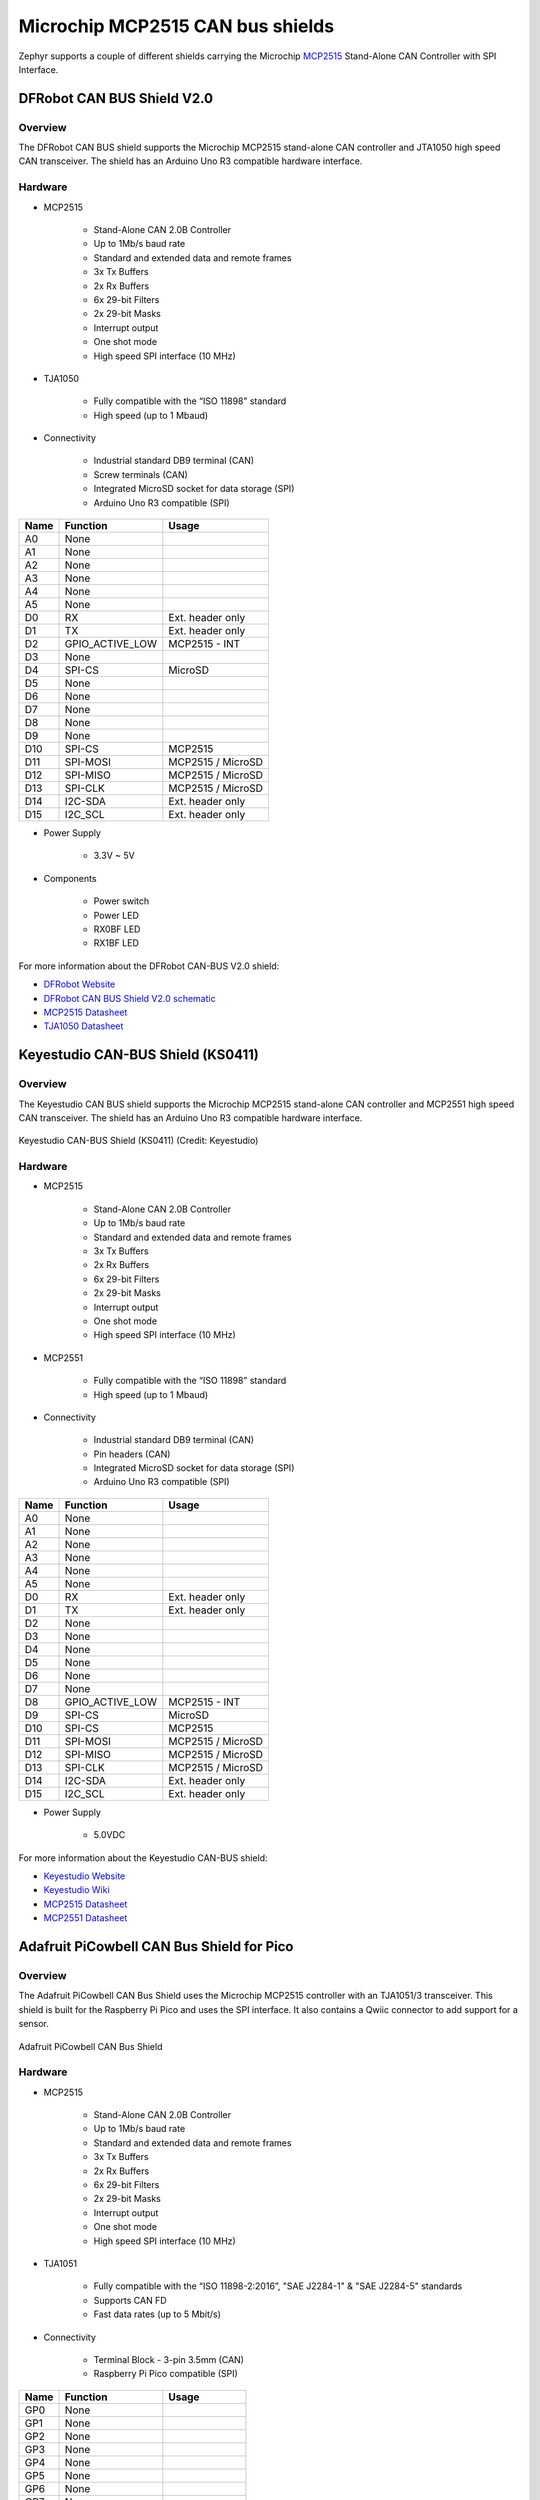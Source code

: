 .. _mcp2515_shield:

Microchip MCP2515 CAN bus shields
#################################

Zephyr supports a couple of different shields carrying the Microchip `MCP2515`_
Stand-Alone CAN Controller with SPI Interface.

DFRobot CAN BUS Shield V2.0
***************************

Overview
--------

The DFRobot CAN BUS shield supports the Microchip MCP2515 stand-alone CAN
controller and JTA1050 high speed CAN transceiver. The shield has an Arduino
Uno R3 compatible hardware interface.

.. figure:: dfrobot_can_bus_v2_0.jpg
   :align: center
   :alt: DFRobot_CAN_BUS_V2_0_SHIELD

Hardware
--------

- MCP2515

        - Stand-Alone CAN 2.0B Controller
        - Up to 1Mb/s baud rate
        - Standard and extended data and remote frames
        - 3x Tx Buffers
        - 2x Rx Buffers
        - 6x 29-bit Filters
        - 2x 29-bit Masks
        - Interrupt output
        - One shot mode
        - High speed SPI interface (10 MHz)

- TJA1050

        - Fully compatible with the “ISO 11898” standard
        - High speed (up to 1 Mbaud)

- Connectivity

        - Industrial standard DB9 terminal (CAN)
        - Screw terminals (CAN)
        - Integrated MicroSD socket for data storage (SPI)
        - Arduino Uno R3 compatible (SPI)

+-------+-----------------------+---------------------------+
| Name  | Function              | Usage                     |
+=======+=======================+===========================+
| A0    | None                  |                           |
+-------+-----------------------+---------------------------+
| A1    | None                  |                           |
+-------+-----------------------+---------------------------+
| A2    | None                  |                           |
+-------+-----------------------+---------------------------+
| A3    | None                  |                           |
+-------+-----------------------+---------------------------+
| A4    | None                  |                           |
+-------+-----------------------+---------------------------+
| A5    | None                  |                           |
+-------+-----------------------+---------------------------+
| D0    | RX                    | Ext. header only          |
+-------+-----------------------+---------------------------+
| D1    | TX                    | Ext. header only          |
+-------+-----------------------+---------------------------+
| D2    | GPIO_ACTIVE_LOW       | MCP2515 - INT             |
+-------+-----------------------+---------------------------+
| D3    | None                  |                           |
+-------+-----------------------+---------------------------+
| D4    | SPI-CS                | MicroSD                   |
+-------+-----------------------+---------------------------+
| D5    | None                  |                           |
+-------+-----------------------+---------------------------+
| D6    | None                  |                           |
+-------+-----------------------+---------------------------+
| D7    | None                  |                           |
+-------+-----------------------+---------------------------+
| D8    | None                  |                           |
+-------+-----------------------+---------------------------+
| D9    | None                  |                           |
+-------+-----------------------+---------------------------+
| D10   | SPI-CS                | MCP2515                   |
+-------+-----------------------+---------------------------+
| D11   | SPI-MOSI              | MCP2515 / MicroSD         |
+-------+-----------------------+---------------------------+
| D12   | SPI-MISO              | MCP2515 / MicroSD         |
+-------+-----------------------+---------------------------+
| D13   | SPI-CLK               | MCP2515 / MicroSD         |
+-------+-----------------------+---------------------------+
| D14   | I2C-SDA               | Ext. header only          |
+-------+-----------------------+---------------------------+
| D15   | I2C_SCL               | Ext. header only          |
+-------+-----------------------+---------------------------+


- Power Supply

        - 3.3V ~ 5V

- Components

        - Power switch
        - Power LED
        - RX0BF LED
        - RX1BF LED

For more information about the DFRobot CAN-BUS V2.0 shield:

- `DFRobot Website`_
- `DFRobot CAN BUS Shield V2.0 schematic`_
- `MCP2515 Datasheet`_
- `TJA1050 Datasheet`_

Keyestudio CAN-BUS Shield (KS0411)
**********************************

Overview
--------

The Keyestudio CAN BUS shield supports the Microchip MCP2515 stand-alone CAN
controller and MCP2551 high speed CAN transceiver. The shield has an Arduino
Uno R3 compatible hardware interface.

.. figure:: keyestudio_can_bus_ks0411.jpg
   :align: center
   :alt: Keyestudio CAN-BUS Shield (KS0411)

   Keyestudio CAN-BUS Shield (KS0411) (Credit: Keyestudio)

Hardware
--------

- MCP2515

        - Stand-Alone CAN 2.0B Controller
        - Up to 1Mb/s baud rate
        - Standard and extended data and remote frames
        - 3x Tx Buffers
        - 2x Rx Buffers
        - 6x 29-bit Filters
        - 2x 29-bit Masks
        - Interrupt output
        - One shot mode
        - High speed SPI interface (10 MHz)

- MCP2551

        - Fully compatible with the “ISO 11898” standard
        - High speed (up to 1 Mbaud)

- Connectivity

        - Industrial standard DB9 terminal (CAN)
        - Pin headers (CAN)
        - Integrated MicroSD socket for data storage (SPI)
        - Arduino Uno R3 compatible (SPI)

+-------+-----------------------+---------------------------+
| Name  | Function              | Usage                     |
+=======+=======================+===========================+
| A0    | None                  |                           |
+-------+-----------------------+---------------------------+
| A1    | None                  |                           |
+-------+-----------------------+---------------------------+
| A2    | None                  |                           |
+-------+-----------------------+---------------------------+
| A3    | None                  |                           |
+-------+-----------------------+---------------------------+
| A4    | None                  |                           |
+-------+-----------------------+---------------------------+
| A5    | None                  |                           |
+-------+-----------------------+---------------------------+
| D0    | RX                    | Ext. header only          |
+-------+-----------------------+---------------------------+
| D1    | TX                    | Ext. header only          |
+-------+-----------------------+---------------------------+
| D2    | None                  |                           |
+-------+-----------------------+---------------------------+
| D3    | None                  |                           |
+-------+-----------------------+---------------------------+
| D4    | None                  |                           |
+-------+-----------------------+---------------------------+
| D5    | None                  |                           |
+-------+-----------------------+---------------------------+
| D6    | None                  |                           |
+-------+-----------------------+---------------------------+
| D7    | None                  |                           |
+-------+-----------------------+---------------------------+
| D8    | GPIO_ACTIVE_LOW       | MCP2515 - INT             |
+-------+-----------------------+---------------------------+
| D9    | SPI-CS                | MicroSD                   |
+-------+-----------------------+---------------------------+
| D10   | SPI-CS                | MCP2515                   |
+-------+-----------------------+---------------------------+
| D11   | SPI-MOSI              | MCP2515 / MicroSD         |
+-------+-----------------------+---------------------------+
| D12   | SPI-MISO              | MCP2515 / MicroSD         |
+-------+-----------------------+---------------------------+
| D13   | SPI-CLK               | MCP2515 / MicroSD         |
+-------+-----------------------+---------------------------+
| D14   | I2C-SDA               | Ext. header only          |
+-------+-----------------------+---------------------------+
| D15   | I2C_SCL               | Ext. header only          |
+-------+-----------------------+---------------------------+


- Power Supply

        - 5.0VDC

For more information about the Keyestudio CAN-BUS shield:

- `Keyestudio Website`_
- `Keyestudio Wiki`_
- `MCP2515 Datasheet`_
- `MCP2551 Datasheet`_

Adafruit PiCowbell CAN Bus Shield for Pico
******************************************

Overview
--------

The Adafruit PiCowbell CAN Bus Shield uses the Microchip MCP2515 controller
with an TJA1051/3 transceiver. This shield is built for the Raspberry Pi Pico
and uses the SPI interface. It also contains a Qwiic connector to add support
for a sensor.

.. figure:: adafruit_can_picowbell.jpg
   :align: center
   :alt: Adafruit PiCowbell CAN Bus Shield

   Adafruit PiCowbell CAN Bus Shield

Hardware
--------

- MCP2515

        - Stand-Alone CAN 2.0B Controller
        - Up to 1Mb/s baud rate
        - Standard and extended data and remote frames
        - 3x Tx Buffers
        - 2x Rx Buffers
        - 6x 29-bit Filters
        - 2x 29-bit Masks
        - Interrupt output
        - One shot mode
        - High speed SPI interface (10 MHz)

- TJA1051

        - Fully compatible with the “ISO 11898-2:2016”, "SAE J2284-1" & "SAE J2284-5"  standards
        - Supports CAN FD
        - Fast data rates (up to 5 Mbit/s)

- Connectivity

        - Terminal Block - 3-pin 3.5mm (CAN)
        - Raspberry Pi Pico compatible (SPI)

+-------+-----------------------+---------------------------+
| Name  | Function              | Usage                     |
+=======+=======================+===========================+
| GP0   | None                  |                           |
+-------+-----------------------+---------------------------+
| GP1   | None                  |                           |
+-------+-----------------------+---------------------------+
| GP2   | None                  |                           |
+-------+-----------------------+---------------------------+
| GP3   | None                  |                           |
+-------+-----------------------+---------------------------+
| GP4   | None                  |                           |
+-------+-----------------------+---------------------------+
| GP5   | None                  |                           |
+-------+-----------------------+---------------------------+
| GP6   | None                  |                           |
+-------+-----------------------+---------------------------+
| GP7   | None                  |                           |
+-------+-----------------------+---------------------------+
| GP8   | None                  |                           |
+-------+-----------------------+---------------------------+
| GP9   | None                  |                           |
+-------+-----------------------+---------------------------+
| GP10  | None                  |                           |
+-------+-----------------------+---------------------------+
| GP11  | None                  |                           |
+-------+-----------------------+---------------------------+
| GP12  | None                  |                           |
+-------+-----------------------+---------------------------+
| GP13  | None                  |                           |
+-------+-----------------------+---------------------------+
| GP14  | None                  |                           |
+-------+-----------------------+---------------------------+
| GP15  | None                  |                           |
+-------+-----------------------+---------------------------+
| GP16  | SPI-MISO              | MCP2515                   |
+-------+-----------------------+---------------------------+
| GP17  | None                  |                           |
+-------+-----------------------+---------------------------+
| GP18  | SPI-SCK               | MCP2515                   |
+-------+-----------------------+---------------------------+
| GP19  | SPI-MOSI              | MCP2515                   |
+-------+-----------------------+---------------------------+
| GP20  | SPI-CS                | MCP2515                   |
+-------+-----------------------+---------------------------+
| GP21  | GPIO_ACTIVE_LOW       | MCP2515 - INT             |
+-------+-----------------------+---------------------------+
| GP22  | None                  |                           |
+-------+-----------------------+---------------------------+
| GP23  | None                  |                           |
+-------+-----------------------+---------------------------+
| GP24  | None                  |                           |
+-------+-----------------------+---------------------------+
| GP25  | None                  |                           |
+-------+-----------------------+---------------------------+
| GP26  | None                  |                           |
+-------+-----------------------+---------------------------+
| GP27  | None                  |                           |
+-------+-----------------------+---------------------------+
| GP28  | None                  |                           |
+-------+-----------------------+---------------------------+


- Power Supply

        - 3.3V ~ 5V

For more information about the Adafruit PiCowbell CAN Bus shield:

- `Adafruit Website`_
- `MCP2515 Datasheet`_
- `TJA1051 Datasheet`_

Programming
***********

Set ``-DSHIELD=dfrobot_can_bus_v2_0`` or ``-DSHIELD=keyestudio_can_bus_ks0411``
or ``-DSHIELD=adafruit_can_picowbell`` when you invoke ``west build`` or ``cmake`` in your Zephyr application. For
example:

.. zephyr-app-commands::
   :zephyr-app: samples/drivers/can/counter
   :tool: all
   :board: nrf52dk/nrf52832
   :shield: dfrobot_can_bus_v2_0
   :goals: build flash

.. zephyr-app-commands::
   :zephyr-app: samples/drivers/can/counter
   :tool: all
   :board: nrf52840dk/nrf52840
   :shield: keyestudio_can_bus_ks0411
   :goals: build flash

.. zephyr-app-commands::
   :zephyr-app: samples/drivers/can/counter
   :tool: all
   :board: rpi_pico
   :shield: adafruit_can_picowbell
   :goals: build

.. _DFRobot Website:
   https://www.dfrobot.com/product-1444.html

.. _DFRobot CAN BUS Shield V2.0 schematic:
   https://github.com/DFRobot/DFRobot_MCP2515/blob/master/resources/doc/DFR0370%20CAN%20BUS%20sheild(V2.0).pdf

.. _MCP2515:
   https://www.microchip.com/en-us/product/MCP2515

.. _Keyestudio Website:
   https://www.keyestudio.com/2019new-keyestudio-can-bus-shield-mcp2551-chip-with-sd-socket-for-arduino-uno-r3-p0543.html

.. _Keyestudio Wiki:
   https://wiki.keyestudio.com/KS0411_keyestudio_CAN-BUS_Shield

.. _MCP2515 Datasheet:
   http://ww1.microchip.com/downloads/en/DeviceDoc/MCP2515-Stand-Alone-CAN-Controller-with-SPI-20001801J.pdf

.. _TJA1050 Datasheet:
   https://www.nxp.com/docs/en/data-sheet/TJA1050.pdf

.. _MCP2551 Datasheet:
   https://ww1.microchip.com/downloads/en/DeviceDoc/20001667G.pdf

.. _Adafruit Website:
   https://www.adafruit.com/product/5728#technical-details

.. _TJA1051 Datasheet:
   https://www.nxp.com/docs/en/data-sheet/TJA1051.pdf
